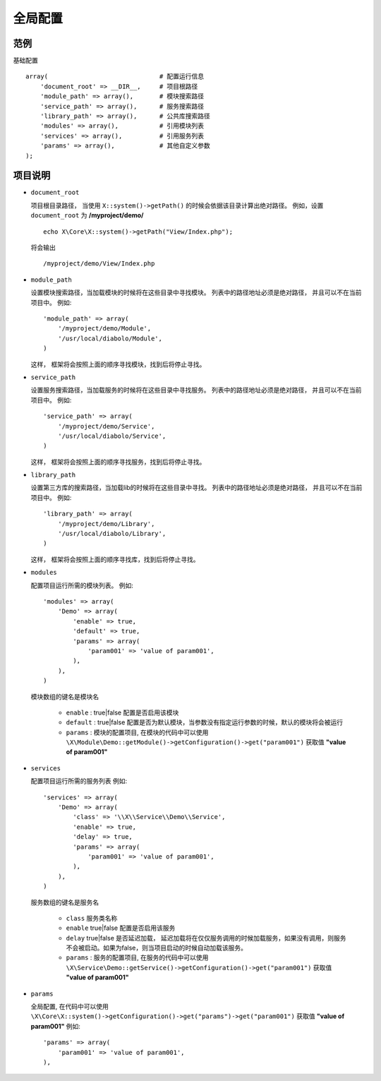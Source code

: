 全局配置
********

范例
====

基础配置 ::

    array(                              # 配置运行信息
        'document_root' => __DIR__,     # 项目根路径
        'module_path' => array(),       # 模块搜索路径
        'service_path' => array(),      # 服务搜索路径
        'library_path' => array(),      # 公共库搜索路径
        'modules' => array(),           # 引用模块列表
        'services' => array(),          # 引用服务列表
        'params' => array(),            # 其他自定义参数
    );

项目说明 
========

- ``document_root``  
  
  项目根目录路径， 当使用 ``X::system()->getPath()`` 的时候会依据该目录计算出绝对路径。
  例如，设置 ``document_root`` 为 **/myproject/demo/** ::

    echo X\Core\X::system()->getPath("View/Index.php");
  
  将会输出 ::
  
    /myproject/demo/View/Index.php

- ``module_path``
  
  设置模块搜索路径，当加载模块的时候将在这些目录中寻找模块。
  列表中的路径地址必须是绝对路径， 并且可以不在当前项目中。
  例如::

    'module_path' => array(
        '/myproject/demo/Module',
        '/usr/local/diabolo/Module',
    )

  这样， 框架将会按照上面的顺序寻找模块，找到后将停止寻找。

- ``service_path``

  设置服务搜索路径，当加载服务的时候将在这些目录中寻找服务。
  列表中的路径地址必须是绝对路径， 并且可以不在当前项目中。
  例如::

    'service_path' => array(
        '/myproject/demo/Service',
        '/usr/local/diabolo/Service',
    )

  这样， 框架将会按照上面的顺序寻找服务，找到后将停止寻找。

- ``library_path``

  设置第三方库的搜索路径，当加载lib的时候将在这些目录中寻找。
  列表中的路径地址必须是绝对路径， 并且可以不在当前项目中。
  例如::

    'library_path' => array(
        '/myproject/demo/Library',
        '/usr/local/diabolo/Library',
    )

  这样， 框架将会按照上面的顺序寻找库，找到后将停止寻找。

- ``modules``
  
  配置项目运行所需的模块列表。
  例如::

    'modules' => array(
        'Demo' => array(
            'enable' => true,
            'default' => true,
            'params' => array(
                'param001' => 'value of param001',
            ),
        ),
    )
  
  模块数组的键名是模块名

    * ``enable`` : true|false 配置是否启用该模块
    * ``default`` : true|false 配置是否为默认模块，当参数没有指定运行参数的时候，默认的模块将会被运行
    * ``params`` : 模块的配置项目, 在模块的代码中可以使用 ``\X\Module\Demo::getModule()->getConfiguration()->get("param001")`` 获取值 **"value of param001"**

- ``services``

  配置项目运行所需的服务列表
  例如::

    'services' => array(
        'Demo' => array(
            'class' => '\\X\\Service\\Demo\\Service',
            'enable' => true,
            'delay' => true,
            'params' => array(
                'param001' => 'value of param001',
            ),
        ),
    )

  服务数组的键名是服务名

    * ``class`` 服务类名称
    * ``enable``  true|false 配置是否启用该服务
    * ``delay`` true|false 是否延迟加载， 延迟加载将在仅仅服务调用的时候加载服务，如果没有调用，则服务不会被启动。如果为false，则当项目启动的时候自动加载该服务。
    *  ``params`` : 服务的配置项目, 在服务的代码中可以使用 ``\X\Service\Demo::getService()->getConfiguration()->get("param001")`` 获取值 **"value of param001"**

- ``params``

  全局配置, 在代码中可以使用 ``\X\Core\X::system()->getConfiguration()->get("params")->get("param001")`` 获取值 **"value of param001"**
  例如::

    'params' => array(
        'param001' => 'value of param001',
    ),

